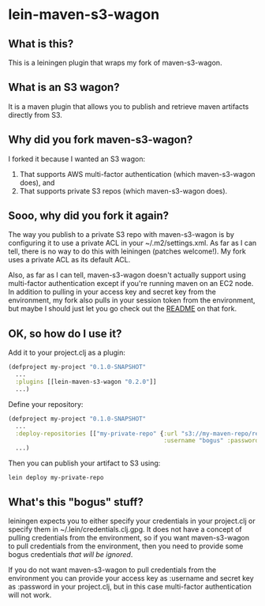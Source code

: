 #+STARTUP: hidestars showall
* lein-maven-s3-wagon
** What is this?
   This is a leiningen plugin that wraps my fork of maven-s3-wagon.
** What is an S3 wagon?
   It is a maven plugin that allows you to publish and retrieve maven
   artifacts directly from S3.
** Why did you fork maven-s3-wagon?
   I forked it because I wanted an S3 wagon:
   1. That supports AWS multi-factor authentication (which
      maven-s3-wagon does), and
   2. That supports private S3 repos (which maven-s3-wagon does).
** Sooo, why did you fork it again?
   The way you publish to a private S3 repo with maven-s3-wagon is by
   configuring it to use a private ACL in your ~/.m2/settings.xml.  As
   far as I can tell, there is no way to do this with leiningen
   (patches welcome!).  My fork uses a private ACL as its default ACL.

   Also, as far as I can tell, maven-s3-wagon doesn't actually support
   using multi-factor authentication except if you're running maven on
   an EC2 node.  In addition to pulling in your access key and secret
   key from the environment, my fork also pulls in your session token
   from the environment, but maybe I should just let you go check out
   the [[http://github.com/pjstadig/maven-s3-wagon/][README]] on that fork.
** OK, so how do I use it?
   Add it to your project.clj as a plugin:
   
   #+BEGIN_SRC clojure
     (defproject my-project "0.1.0-SNAPSHOT"
       ...
       :plugins [[lein-maven-s3-wagon "0.2.0"]]
       ...)
   #+END_SRC

   Define your repository:
   
   #+BEGIN_SRC clojure
     (defproject my-project "0.1.0-SNAPSHOT"
       ...
       :deploy-repositories [["my-private-repo" {:url "s3://my-maven-repo/releases/"
                                                 :username "bogus" :password "bogus"}]]
       ...)
   #+END_SRC

   Then you can publish your artifact to S3 using:
   
   : lein deploy my-private-repo
** What's this "bogus" stuff?
   leiningen expects you to either specify your credentials in your
   project.clj or specify them in ~/.lein/credentials.clj.gpg.  It
   does not have a concept of pulling credentials from the
   environment, so if you want maven-s3-wagon to pull credentials from
   the environment, then you need to provide some bogus credentials
   /that will be ignored/.
   
   If you do not want maven-s3-wagon to pull credentials from the
   environment you can provide your access key as :username and secret
   key as :password in your project.clj, but in this case multi-factor
   authentication will not work.
